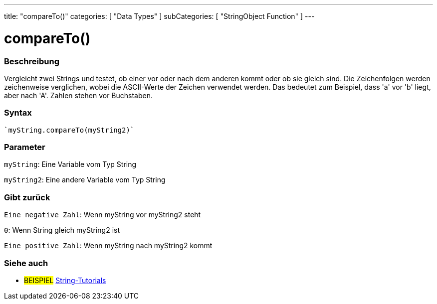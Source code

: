 ---
title: "compareTo()"
categories: [ "Data Types" ]
subCategories: [ "StringObject Function" ]
---





= compareTo()


// OVERVIEW SECTION STARTS
[#overview]
--

[float]
=== Beschreibung
Vergleicht zwei Strings und testet, ob einer vor oder nach dem anderen kommt oder ob sie gleich sind.
Die Zeichenfolgen werden zeichenweise verglichen, wobei die ASCII-Werte der Zeichen verwendet werden.
Das bedeutet zum Beispiel, dass 'a' vor 'b' liegt, aber nach 'A'. Zahlen stehen vor Buchstaben.

[%hardbreaks]


[float]
=== Syntax
[source,arduino]

`myString.compareTo(myString2)`


[float]
=== Parameter
`myString`: Eine Variable vom Typ String

`myString2`: Eine andere Variable vom Typ String


[float]
=== Gibt zurück
`Eine negative Zahl`: Wenn myString vor myString2 steht

`0`: Wenn String gleich myString2 ist

`Eine positive Zahl`: Wenn myString nach myString2 kommt
--

// OVERVIEW SECTION ENDS



// HOW TO USE SECTION ENDS


// SEE ALSO SECTION
[#see_also]
--

[float]
=== Siehe auch

[role="example"]
* #BEISPIEL# https://www.arduino.cc/en/Tutorial/BuiltInExamples#strings[String-Tutorials^]
--
// SEE ALSO SECTION ENDS
